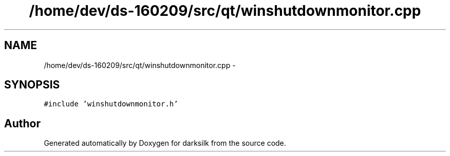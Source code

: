 .TH "/home/dev/ds-160209/src/qt/winshutdownmonitor.cpp" 3 "Wed Feb 10 2016" "Version 1.0.0.0" "darksilk" \" -*- nroff -*-
.ad l
.nh
.SH NAME
/home/dev/ds-160209/src/qt/winshutdownmonitor.cpp \- 
.SH SYNOPSIS
.br
.PP
\fC#include 'winshutdownmonitor\&.h'\fP
.br

.SH "Author"
.PP 
Generated automatically by Doxygen for darksilk from the source code\&.

